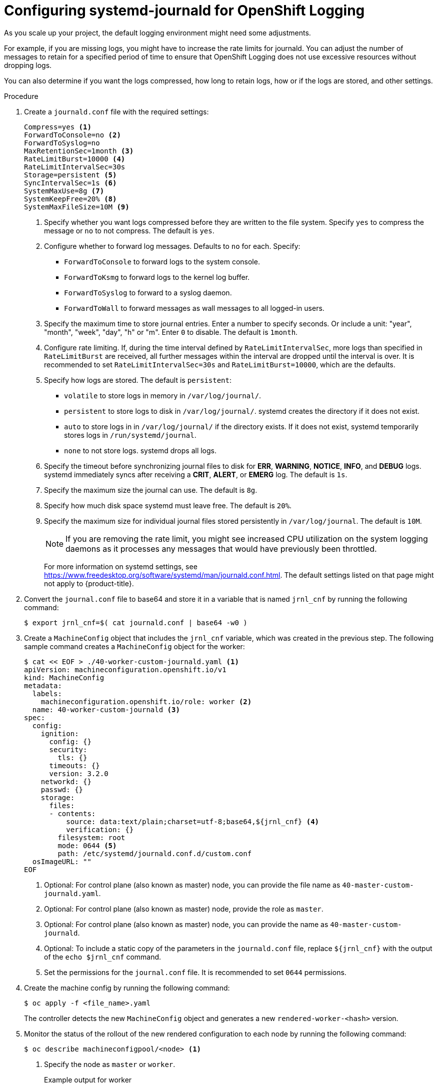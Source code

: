 // Module included in the following assemblies:
//
// * logging/config/cluster-logging-systemd

:_content-type: PROCEDURE
[id="cluster-logging-systemd-scaling_{context}"]
= Configuring systemd-journald for OpenShift Logging

As you scale up your project, the default logging environment might need some
adjustments.

For example, if you are missing logs, you might have to increase the rate limits for journald.
You can adjust the number of messages to retain for a specified period of time to ensure that
OpenShift Logging does not use excessive resources without dropping logs.

You can also determine if you want the logs compressed, how long to retain logs, how or if the logs are stored,
and other settings.

.Procedure

. Create a `journald.conf` file with the required settings:
+
[source,terminal]
----
Compress=yes <1>
ForwardToConsole=no <2>
ForwardToSyslog=no
MaxRetentionSec=1month <3>
RateLimitBurst=10000 <4>
RateLimitIntervalSec=30s
Storage=persistent <5>
SyncIntervalSec=1s <6>
SystemMaxUse=8g <7>
SystemKeepFree=20% <8>
SystemMaxFileSize=10M <9>
----
<1> Specify whether you want logs compressed before they are written to the file system.
Specify `yes` to compress the message or `no` to not compress. The default is `yes`.
<2> Configure whether to forward log messages. Defaults to `no` for each. Specify:
* `ForwardToConsole` to forward logs to the system console.
* `ForwardToKsmg` to forward logs to the kernel log buffer.
* `ForwardToSyslog` to forward to a syslog daemon.
* `ForwardToWall` to forward messages as wall messages to all logged-in users.
<3> Specify the maximum time to store journal entries. Enter a number to specify seconds. Or
include a unit: "year", "month", "week", "day", "h" or "m". Enter `0` to disable. The default is `1month`.
<4> Configure rate limiting. If, during the time interval defined by `RateLimitIntervalSec`, more logs than specified in `RateLimitBurst`
are received, all further messages within the interval are dropped until the interval is over. It is recommended to set
`RateLimitIntervalSec=30s` and `RateLimitBurst=10000`, which are the defaults.
<5> Specify how logs are stored. The default is `persistent`:
* `volatile` to store logs in memory in `/var/log/journal/`.
* `persistent` to store logs to disk  in `/var/log/journal/`. systemd creates the directory if it does not exist.
* `auto` to store logs in  in `/var/log/journal/` if the directory exists. If it does not exist, systemd temporarily stores logs in `/run/systemd/journal`.
* `none` to not store logs. systemd drops all logs.
<6> Specify the timeout before synchronizing journal files to disk for *ERR*, *WARNING*, *NOTICE*, *INFO*, and *DEBUG* logs.
systemd immediately syncs after receiving a *CRIT*, *ALERT*, or *EMERG* log. The default is `1s`.
<7> Specify the maximum size the journal can use. The default is `8g`.
<8> Specify how much disk space systemd must leave free. The default is `20%`.
<9> Specify the maximum size for individual journal files stored persistently in `/var/log/journal`. The default is `10M`.
+
[NOTE]
====
If you are removing the rate limit, you might see increased CPU utilization on the
system logging daemons as it processes any messages that would have previously
been throttled.
====
+
For more information on systemd settings, see link:https://www.freedesktop.org/software/systemd/man/journald.conf.html[https://www.freedesktop.org/software/systemd/man/journald.conf.html]. The default settings listed on that page might not apply to {product-title}.
+
// Defaults from https://github.com/openshift/openshift-ansible/pull/3753/files#diff-40b7a7231e77d95ca6009dc9bcc0f470R33-R34

. Convert the `journal.conf` file to base64 and store it in a variable that is named `jrnl_cnf` by running the following command:
+
[source,terminal]
----
$ export jrnl_cnf=$( cat journald.conf | base64 -w0 )
----

. Create a `MachineConfig` object that includes the `jrnl_cnf` variable, which was created in the previous step. The following sample command creates a `MachineConfig` object for the  worker:
+
[source,terminal]
----
$ cat << EOF > ./40-worker-custom-journald.yaml <1>
apiVersion: machineconfiguration.openshift.io/v1
kind: MachineConfig
metadata:
  labels:
    machineconfiguration.openshift.io/role: worker <2>
  name: 40-worker-custom-journald <3>
spec:
  config:
    ignition:
      config: {}
      security:
        tls: {}
      timeouts: {}
      version: 3.2.0
    networkd: {}
    passwd: {}
    storage:
      files:
      - contents:
          source: data:text/plain;charset=utf-8;base64,${jrnl_cnf} <4>
          verification: {}
        filesystem: root
        mode: 0644 <5>
        path: /etc/systemd/journald.conf.d/custom.conf
  osImageURL: ""
EOF
----
<1> Optional: For control plane (also known as master) node, you can provide the file name as `40-master-custom-journald.yaml`.
<2> Optional: For control plane (also known as master) node, provide the role as `master`.
<3> Optional: For control plane (also known as master) node, you can provide the name as `40-master-custom-journald`.
<4> Optional: To include a static copy of the parameters in the `journald.conf` file, replace `${jrnl_cnf}` with the output of the `echo $jrnl_cnf` command.
<5> Set the permissions for the `journal.conf` file. It is recommended to set `0644` permissions.

. Create the machine config by running the following command:
+
[source,terminal]
----
$ oc apply -f <file_name>.yaml
----
+
The controller detects the new `MachineConfig` object and generates a new `rendered-worker-<hash>` version.

. Monitor the status of the rollout of the new rendered configuration to each node by running the following command:
+
[source,terminal]
----
$ oc describe machineconfigpool/<node> <1>
----
<1> Specify the node as `master` or `worker`.
+
.Example output for worker
[source,terminal]
----
Name:         worker
Namespace:
Labels:       machineconfiguration.openshift.io/mco-built-in=
Annotations:  <none>
API Version:  machineconfiguration.openshift.io/v1
Kind:         MachineConfigPool

...

Conditions:
  Message:
  Reason:                All nodes are updating to rendered-worker-913514517bcea7c93bd446f4830bc64e
----
